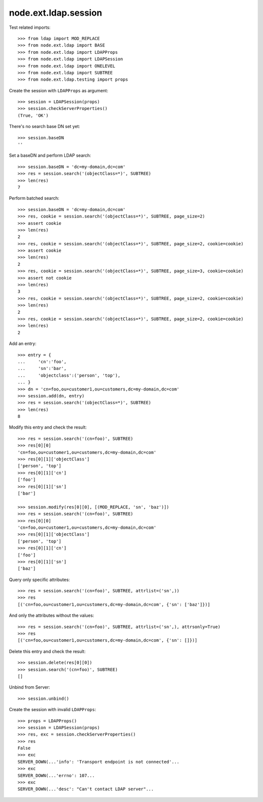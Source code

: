 node.ext.ldap.session
=====================

Test related imports::

    >>> from ldap import MOD_REPLACE
    >>> from node.ext.ldap import BASE
    >>> from node.ext.ldap import LDAPProps
    >>> from node.ext.ldap import LDAPSession
    >>> from node.ext.ldap import ONELEVEL
    >>> from node.ext.ldap import SUBTREE
    >>> from node.ext.ldap.testing import props

Create the session with ``LDAPProps`` as argument::

    >>> session = LDAPSession(props)
    >>> session.checkServerProperties()
    (True, 'OK')

There's no search base DN set yet:: 

    >>> session.baseDN
    ''

Set a baseDN and perform LDAP search::
  
    >>> session.baseDN = 'dc=my-domain,dc=com'
    >>> res = session.search('(objectClass=*)', SUBTREE)
    >>> len(res)
    7

Perform batched search::

    >>> session.baseDN = 'dc=my-domain,dc=com'
    >>> res, cookie = session.search('(objectClass=*)', SUBTREE, page_size=2)
    >>> assert cookie
    >>> len(res)
    2
    >>> res, cookie = session.search('(objectClass=*)', SUBTREE, page_size=2, cookie=cookie)
    >>> assert cookie
    >>> len(res)
    2
    >>> res, cookie = session.search('(objectClass=*)', SUBTREE, page_size=3, cookie=cookie)
    >>> assert not cookie
    >>> len(res)
    3
    >>> res, cookie = session.search('(objectClass=*)', SUBTREE, page_size=2, cookie=cookie)
    >>> len(res)
    2
    >>> res, cookie = session.search('(objectClass=*)', SUBTREE, page_size=2, cookie=cookie)
    >>> len(res)
    2

Add an entry::

    >>> entry = {
    ...     'cn':'foo',
    ...     'sn':'bar',
    ...     'objectclass':('person', 'top'),
    ... }
    >>> dn = 'cn=foo,ou=customer1,ou=customers,dc=my-domain,dc=com'
    >>> session.add(dn, entry)
    >>> res = session.search('(objectClass=*)', SUBTREE)
    >>> len(res)
    8

Modify this entry and check the result::

    >>> res = session.search('(cn=foo)', SUBTREE)
    >>> res[0][0]
    'cn=foo,ou=customer1,ou=customers,dc=my-domain,dc=com'
    >>> res[0][1]['objectClass']
    ['person', 'top']
    >>> res[0][1]['cn']
    ['foo']
    >>> res[0][1]['sn']
    ['bar']

    >>> session.modify(res[0][0], [(MOD_REPLACE, 'sn', 'baz')])
    >>> res = session.search('(cn=foo)', SUBTREE)
    >>> res[0][0]
    'cn=foo,ou=customer1,ou=customers,dc=my-domain,dc=com'
    >>> res[0][1]['objectClass']
    ['person', 'top']
    >>> res[0][1]['cn']
    ['foo']
    >>> res[0][1]['sn']
    ['baz']

Query only specific attributes::

    >>> res = session.search('(cn=foo)', SUBTREE, attrlist=('sn',))
    >>> res
    [('cn=foo,ou=customer1,ou=customers,dc=my-domain,dc=com', {'sn': ['baz']})]

And only the attributes without the values::

    >>> res = session.search('(cn=foo)', SUBTREE, attrlist=('sn',), attrsonly=True)
    >>> res
    [('cn=foo,ou=customer1,ou=customers,dc=my-domain,dc=com', {'sn': []})]

Delete this entry and check the result::

    >>> session.delete(res[0][0])
    >>> session.search('(cn=foo)', SUBTREE)
    []

Unbind from Server::

    >>> session.unbind()

Create the session with invalid ``LDAPProps``::

    >>> props = LDAPProps()
    >>> session = LDAPSession(props)
    >>> res, exc = session.checkServerProperties()
    >>> res
    False
    >>> exc
    SERVER_DOWN(...'info': 'Transport endpoint is not connected'...
    >>> exc
    SERVER_DOWN(...'errno': 107...
    >>> exc
    SERVER_DOWN(...'desc': "Can't contact LDAP server"...
